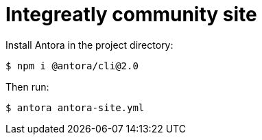 = Integreatly community site

Install Antora in the project directory:

 $ npm i @antora/cli@2.0

Then run: 

 $ antora antora-site.yml
